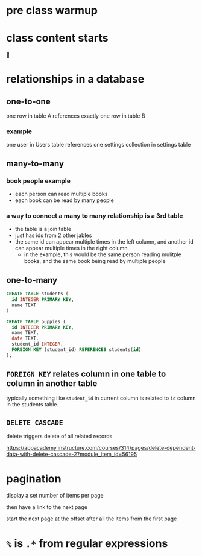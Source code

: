 * pre class warmup
* class content starts
🦙
* relationships in a database
** one-to-one
one row in table A references exactly one row in table B

*** example
one user in Users table references one settings collection in settings
table

** many-to-many
*** book people example
  + each person can read multiple books
  + each book can be read by many people
*** a way to connect a many to many relationship is a 3rd table
  + the table is a join table
  + just has ids from 2 other jables
  + the same id can appear multiple times in the left column,
    and another id can appear multiple times in the right column
    + in the example, this would be the same person reading mulitple
      books, and the same book being read by multiple people

** one-to-many
  #+begin_src sql
    CREATE TABLE students (
      id INTEGER PRIMARY KEY,
      name TEXT
    )

    CREATE TABLE puppies (
      id INTEGER PRIMARY KEY,
      name TEXT,
      date TEXT,
      student_id INTEGER,
      FOREIGN KEY (student_id) REFERENCES students(id)
    );
  #+end_src

** =FOREIGN KEY= relates column in one table to column in another table
  typically something like =student_id= in current column is related
  to =id= column in the students table.

** =DELETE CASCADE=
  delete triggers delete of all related records

https://appacademy.instructure.com/courses/314/pages/delete-dependent-data-with-delete-cascade-2?module_item_id=56195

* pagination

display a set number of items per page

then have a link to the next page

start the next page at the offset after all the items from the first page

* =%= is =.*= from regular expressions
